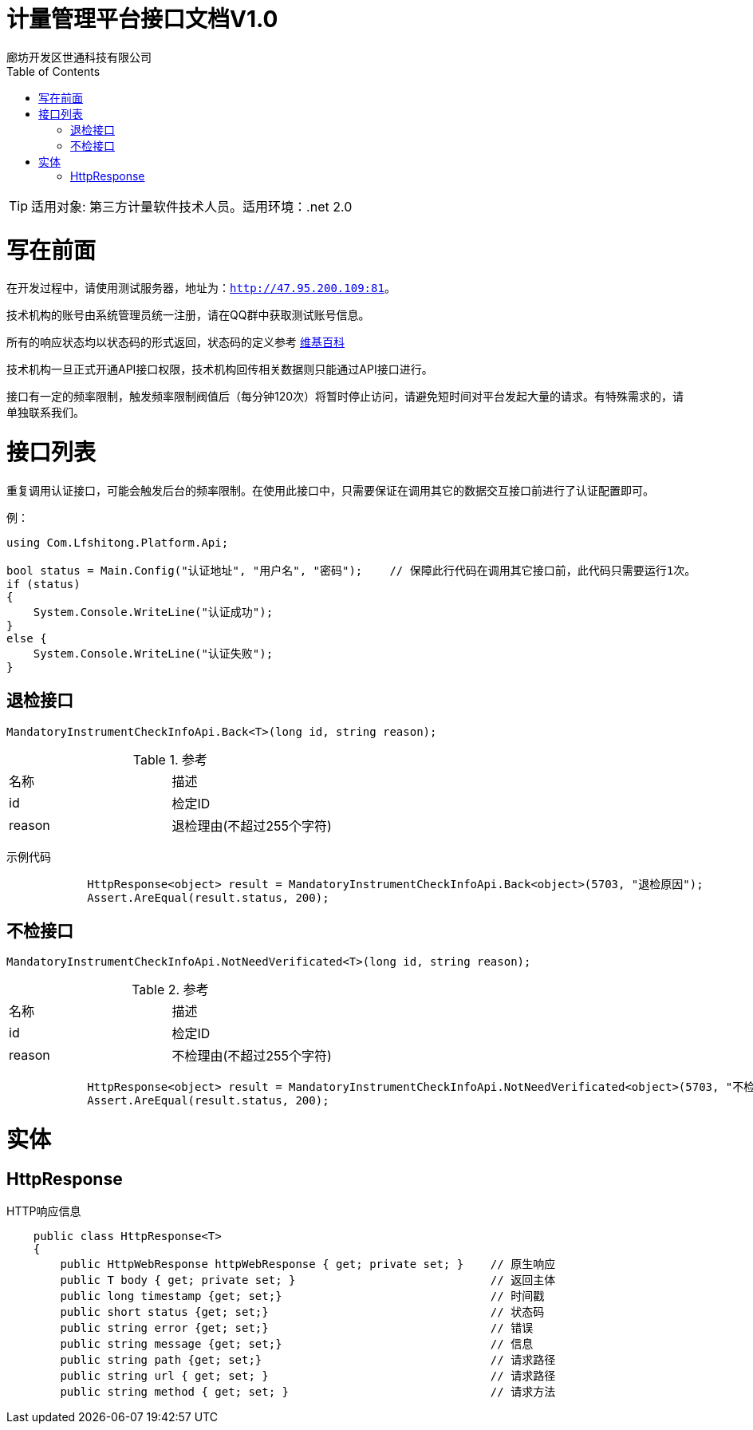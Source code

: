 :url: http://47.95.200.109:81
:prefix: /api-cs
:host: 47.95.200.109:81/api-cs
:size: 20

= 计量管理平台接口文档V1.0
廊坊开发区世通科技有限公司
:toc: left

TIP: 适用对象: 第三方计量软件技术人员。适用环境：.net 2.0

= 写在前面
在开发过程中，请使用测试服务器，地址为：`{url}`。

技术机构的账号由系统管理员统一注册，请在QQ群中获取测试账号信息。

所有的响应状态均以状态码的形式返回，状态码的定义参考 https://zh.wikipedia.org/wiki/HTTP%E7%8A%B6%E6%80%81%E7%A0%81[维基百科]

技术机构一旦正式开通API接口权限，技术机构回传相关数据则只能通过API接口进行。

接口有一定的频率限制，触发频率限制阀值后（每分钟120次）将暂时停止访问，请避免短时间对平台发起大量的请求。有特殊需求的，请单独联系我们。

= 接口列表
重复调用认证接口，可能会触发后台的频率限制。在使用此接口中，只需要保证在调用其它的数据交互接口前进行了认证配置即可。

例：
```c#
using Com.Lfshitong.Platform.Api;

bool status = Main.Config("认证地址", "用户名", "密码"); 	 // 保障此行代码在调用其它接口前，此代码只需要运行1次。
if (status)
{
    System.Console.WriteLine("认证成功");
}
else {
    System.Console.WriteLine("认证失败");
}

```

== 退检接口
`MandatoryInstrumentCheckInfoApi.Back<T>(long id, string reason);`

.参考
|===
|名称 		| 描述
| id 		| 检定ID
| reason 	| 退检理由(不超过255个字符)
|===

示例代码
```c#
            HttpResponse<object> result = MandatoryInstrumentCheckInfoApi.Back<object>(5703, "退检原因");
            Assert.AreEqual(result.status, 200);
```

== 不检接口
`MandatoryInstrumentCheckInfoApi.NotNeedVerificated<T>(long id, string reason);`

.参考
|===
|名称 		| 描述
| id 		| 检定ID
| reason 	| 不检理由(不超过255个字符)
|===

```示例代码
            HttpResponse<object> result = MandatoryInstrumentCheckInfoApi.NotNeedVerificated<object>(5703, "不检原因");
            Assert.AreEqual(result.status, 200);
```

= 实体

== HttpResponse
HTTP响应信息
```c#
    public class HttpResponse<T>
    {
        public HttpWebResponse httpWebResponse { get; private set; }    // 原生响应
        public T body { get; private set; }                             // 返回主体
        public long timestamp {get; set;}                               // 时间戳
        public short status {get; set;}                                 // 状态码
        public string error {get; set;}                                 // 错误
        public string message {get; set;}                               // 信息
        public string path {get; set;}                                  // 请求路径
        public string url { get; set; }                                 // 请求路径
        public string method { get; set; }                              // 请求方法

```



